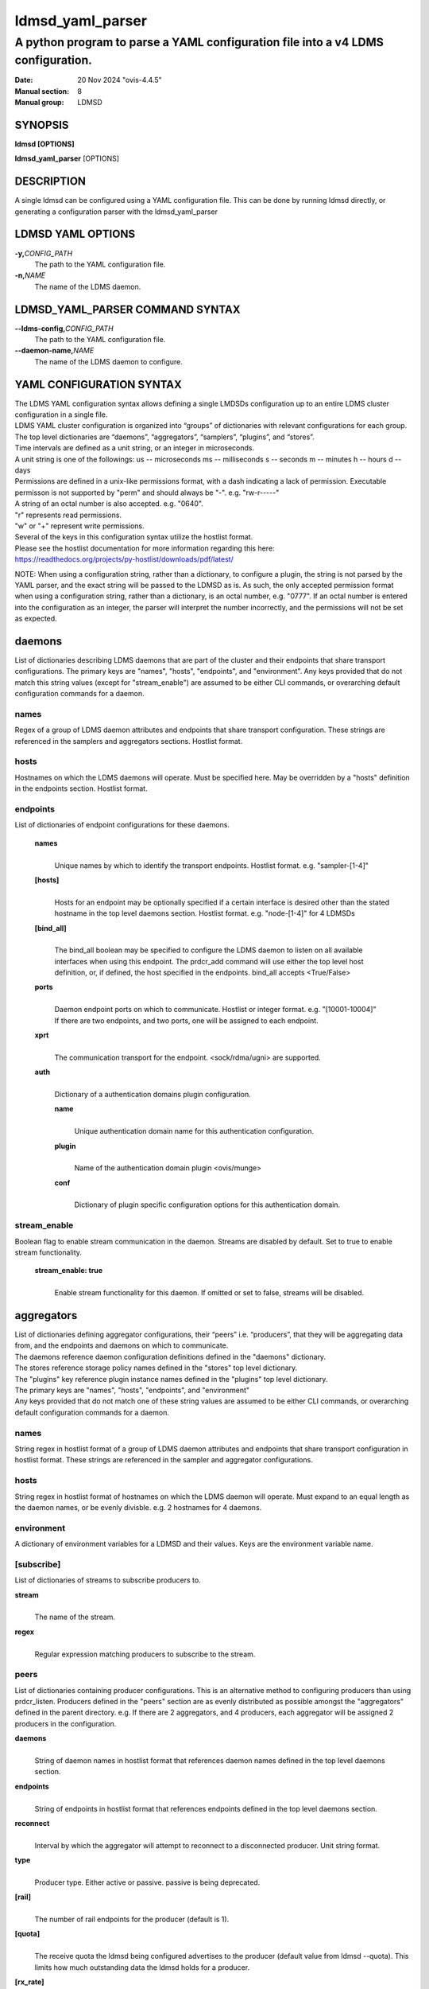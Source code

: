 .. _ldmsd_yaml_parser:

=================
ldmsd_yaml_parser
=================

---------------------------------------------------------------------------------
A python program to parse a YAML configuration file into a v4 LDMS configuration.
---------------------------------------------------------------------------------

:Date: 20 Nov 2024 "ovis-4.4.5"
:Manual section: 8
:Manual group: LDMSD


SYNOPSIS
========

**ldmsd [OPTIONS]**

**ldmsd_yaml_parser** [OPTIONS]

DESCRIPTION
===========

A single ldmsd can be configured using a YAML configuration file. This
can be done by running ldmsd directly, or generating a configuration
parser with the ldmsd_yaml_parser

LDMSD YAML OPTIONS
==================

**-y,**\ *CONFIG_PATH*
   The path to the YAML configuration file.

**-n,**\ *NAME*
   The name of the LDMS daemon.

LDMSD_YAML_PARSER COMMAND SYNTAX
================================

**--ldms-config,**\ *CONFIG_PATH*
   The path to the YAML configuration file.

**--daemon-name,**\ *NAME*
   The name of the LDMS daemon to configure.

YAML CONFIGURATION SYNTAX
=========================

| The LDMS YAML configuration syntax allows defining a single LMDSDs
  configuration up to an entire LDMS cluster configuration in a single
  file.
| LDMS YAML cluster configuration is organized into “groups” of
  dictionaries with relevant configurations for each group. The top
  level dictionaries are “daemons”, “aggregators”, “samplers”,
  “plugins”, and “stores”.
| Time intervals are defined as a unit string, or an integer in
  microseconds.
| A unit string is one of the followings: us -- microseconds ms --
  milliseconds s -- seconds m -- minutes h -- hours d -- days

| Permissions are defined in a unix-like permissions format, with a dash
  indicating a lack of permission. Executable permisson is not supported
  by "perm" and should always be "-". e.g. "rw-r-----"
| A string of an octal number is also accepted. e.g. "0640".
| "r" represents read permissions.
| "w" or "+" represent write permissions.

| Several of the keys in this configuration syntax utilize the hostlist
  format.
| Please see the hostlist documentation for more information regarding
  this here:
| https://readthedocs.org/projects/py-hostlist/downloads/pdf/latest/

NOTE: When using a configuration string, rather than a dictionary, to
configure a plugin, the string is not parsed by the YAML parser, and the
exact string will be passed to the LDMSD as is. As such, the only
accepted permission format when using a configuration string, rather
than a dictionary, is an octal number, e.g. "0777". If an octal number
is entered into the configuration as an integer, the parser will
interpret the number incorrectly, and the permissions will not be set as
expected.

daemons
=======

List of dictionaries describing LDMS daemons that are part of the cluster and
their endpoints that share transport configurations. The primary keys are
"names", "hosts", "endpoints", and "environment". Any keys provided that do not
match this string values (except for "stream_enable") are assumed to be either
CLI commands, or overarching default configuration commands for a daemon.

names
-----

Regex of a group of LDMS daemon attributes and endpoints that share
transport configuration. These strings are referenced in the samplers
and aggregators sections. Hostlist format.

hosts
-----

Hostnames on which the LDMS daemons will operate. Must be specified
here. May be overridden by a "hosts" definition in the endpoints
section. Hostlist format.

endpoints
---------

List of dictionaries of endpoint configurations for these daemons.

   **names**
      |
      | Unique names by which to identify the transport endpoints.
        Hostlist format. e.g. "sampler-[1-4]"

   **[hosts]**
      |
      | Hosts for an endpoint may be optionally specified if a certain
        interface is desired other than the stated hostname in the top
        level daemons section. Hostlist format. e.g. "node-[1-4]" for 4
        LDMSDs

   **[bind_all]**
      |
      | The bind_all boolean may be specified to configure the LDMS
        daemon to listen on all available interfaces when using this
        endpoint. The prdcr_add command will use either the top level
        host definition, or, if defined, the host specified in the
        endpoints. bind_all accepts <True/False>

   **ports**
      |
      | Daemon endpoint ports on which to communicate. Hostlist or
        integer format. e.g. "[10001-10004]"
      | If there are two endpoints, and two ports, one will be assigned
        to each endpoint.

   **xprt**
      |
      | The communication transport for the endpoint. <sock/rdma/ugni>
        are supported.

   **auth**
      |
      | Dictionary of a authentication domains plugin configuration.

      **name**
         |
         | Unique authentication domain name for this authentication
           configuration.

      **plugin**
         |
         | Name of the authentication domain plugin <ovis/munge>

      **conf**
         |
         | Dictionary of plugin specific configuration options for this
           authentication domain.

stream_enable
-----------

Boolean flag to enable stream communication in the daemon. Streams are disabled
by default. Set to true to enable stream functionality.

   **stream_enable: true**
      |
      | Enable stream functionality for this daemon. If omitted or set to
        false, streams will be disabled.

aggregators
===========

| List of dictionaries defining aggregator configurations, their “peers”
  i.e. “producers”, that they will be aggregating data from, and the
  endpoints and daemons on which to communicate.
| The daemons reference daemon configuration definitions defined in the
  "daemons" dictionary.
| The stores reference storage policy names defined in the "stores" top
  level dictionary.
| The "plugins" key reference plugin instance names defined in the
  "plugins" top level dictionary.
| The primary keys are "names", "hosts", "endpoints", and "environment"
| Any keys provided that do not match one of these string values are
  assumed to be either CLI commands, or overarching default
  configuration commands for a daemon.

names
-----

String regex in hostlist format of a group of LDMS daemon attributes and
endpoints that share transport configuration in hostlist format. These
strings are referenced in the sampler and aggregator configurations.

hosts
-----

String regex in hostlist format of hostnames on which the LDMS daemon
will operate. Must expand to an equal length as the daemon names, or be
evenly divisble. e.g. 2 hostnames for 4 daemons.

environment
-----------

A dictionary of environment variables for a LDMSD and their values. Keys
are the environment variable name.

[subscribe]
-----------

List of dictionaries of streams to subscribe producers to.

**stream**
   |
   | The name of the stream.

**regex**
   |
   | Regular expression matching producers to subscribe to the stream.

peers
-----

List of dictionaries containing producer configurations. This is an
alternative method to configuring producers than using prdcr_listen.
Producers defined in the "peers" section are as evenly distributed as
possible amongst the "aggregators" defined in the parent directory. e.g.
If there are 2 aggregators, and 4 producers, each aggregator will be
assigned 2 producers in the configuration.

**daemons**
   |
   | String of daemon names in hostlist format that references daemon
     names defined in the top level daemons section.

**endpoints**
   |
   | String of endpoints in hostlist format that references endpoints
     defined in the top level daemons section.

**reconnect**
   |
   | Interval by which the aggregator will attempt to reconnect to a
     disconnected producer. Unit string format.

**type**
   |
   | Producer type. Either active or passive. passive is being
     deprecated.

**[rail]**
   |
   | The number of rail endpoints for the producer (default is 1).

**[quota]**
   |
   | The receive quota the ldmsd being configured advertises to the
     producer (default value from ldmsd --quota). This limits how much
     outstanding data the ldmsd holds for a producer.

**[rx_rate]**
   |
   | The receieve rate limit in bytes/second for this connection. The
     default is -1 (unlimited).

**[perm]**
   |
   | The permissions to modify the producer in the future. String of
     octal number or unix-like permissions format. e.g. "rw-r--r--"

**[cache_ip]**
   |
   | True/False boolean. True will cache the IP address after the first
     successful resolution (default). False will resolve the hostname at
     prdcr_add and at every connection attempt.

**updaters**
   |
   | List of dictionaries of updater policy configurations.

   **mode**
      |
      | Updater mode. Accepted strings are <pull|push|onchange|auto>
        "onchange" means the Updater will get an update whenever the set
        source ends a transaction or pushes the update. "push" means the
        Updater will receive an update only when the set source pushes
        the update.

   The sets with no hints will not be updated. "pull" means the updater
   will schedule the set updates according to the given interval

   **interval**
      |
      | The update/collect interval at which to update the producer.
        Unit string format.

   **[offset]**
      |
      | Offset for synchronized aggregation. Optional. Unit string
        format.

   **[perm]**
      |
      | The permissions that allow modification of an updater in the
        future. String of octal number or unix-like permissions format.
        e.g. "rw-r--r--"

   **[producers]**
      |
      | Optional regular expression matching zero or more producers to
        add to this updater. If omitted, all producers in the parent
        dictionary will be added to this updater.

   **[sets]**
      |
      | Optional list of dictionaries containing regular expressions
        that match either a schema instance name or a metric set
        instance name. If omitted, all sets belonging to producers added
        to this updater will be added to this updater.

      **regex**
         |
         | Regular expression to either match instance names or schemas
           to apply this updater policy too.

      **field**
         |
         | Field to use when matching the regular expression.
           <schema|inst>. schema matches a schema instance name, and
           inst matches a metric set instance name.

prdcr_listen
------------

An optional alternative configuration for how your aggregators will add
producers that is used in conjunction with the top level samplers
"advertise" key. When utilizing producer listen, the aggregator will
listen until a connection is established by a sampler. When using this
configuration, the aggregators configuration information is provided in
the samplers section under the key "advertisers".

   **name**
      |
      | String name for the producer listener - does not need to be
        unique across aggregators.

   **[regex]**
      |
      | A regular expression matching hostnames in advertisements to add
        as a producer.

   **[ip]**
      |
      | An IP masks to filter advertisements using the source IP.

   **[disable_start]**
      |
      | Informs the ldmsd not to start producers.

   **[quota]**
      |
      | Controls the amount of data that can be received on connecting from
        advertising peers. Functions like the quota parameter in the peers
        section. If not specified, the default value is used. If neither values
        are set, there is no limit on receive quota.

   **[rx_rate]**
      |
      | Controls the rate of data received (in bytes/second) on connections
        from advertising peers. Functions like the rx_rate parameter in the peers
        section. Unlike quota which limits total received data, rx_rate limits
        the data flow per second. If not specified, the receive rate is
        unlimited.

   **[type]**
      |
      | Type of advertised producers. Default is passive.
        - passive: aggregator uses connections from advertising peers to
          receive data from the peers

        - active: upon receiving an advertisement, aggregator initiates a
          separate connection back to the advertising peer. Requires
          advertiser_xprt, advertiser_port, reconnect parameters, and
          authentication domain if it is used. Rails can be given to set the
          rail size of the advertised producers.

   **[advertiser_port]**
      |
      | Port number of the advertising peer to connect to. Required when type=active

   **[advertiser_xprt]**
      |
      | Transport type to use when connecting to advertising peers. Required when type=active

   **[advertiser_auth]**
      |
      | Authentication domain for connections to advertising peers. Used only when type=active

   **[reconnect]**
      |
      | Reconnection Interval. Required when type=active

   **updaters**
      |
      | List of dictionaries containing updater policies for the
        producers that ultimately connect to the producer listener.

      **mode**
         |
         | Updater mode. Accepted strings are <pull|push|onchange|auto>
           "onchange" means the Updater will get an update whenever the
           set source ends a transaction or pushes the update. "push"
           means the Updater will receive an update only when the set
           source pushes the update.

      The sets with no hints will not be updated. "pull" means the
      updater will schedule the set updates according to the given
      interval and offset values.

      **interval**
         |
         | The update/collect interval at which to update the producer.
           Unit string format.

      **[offset]**
         |
         | Offset for synchronized aggregation. Optional. Unit string
           format.

      **[perm]**
         |
         | The permissions to modify the producer in the future. String
           of octal number or unix-like permissions format. e.g.
           "rw-r--r--"

      **[producers]**
         |
         | Optional regular expression matching zero or more producers
           to add to this updater. If omitted, all producers in the
           parent dictionary will be added to this updater.

      **[sets]**
         |
         | List of dictionaries containing regular expressions that
           match either a schema instance name or a metric set instance
           name.

         **regex**
            |
            | Regular expression to either match instance names or
              schemas to apply this updater policy too.

         **field**
            |
            | Field to use when matching the regular expression.
              <schema|inst>. schema matches a schema instance name, and
              inst matches a metric set instance name.

samplers
========

List of dictionaries defining sampler configurations and the LDMS
daemons to apply them to. The daemons reference daemons defined in the
top level "daemons" dictionary. Plugins reference instance names of
plugins defined in the "plugins" top level dictionary.

**daemons**
   |
   | String of daemon names in hostlist format that references daemon
     names defined in the top level daemons section.

**plugins**
   |
   | List of strings of plugin instance names to load that reference
     plugin instance names defined in the top level plugins section.
     String format.

**[advertise]**
   |
   | Alternative configuration to the aggregators "peers" where the
     sampler initiates a connection to the aggregator. The producer
     listener for an advertiser is defined in the top level aggregators
     section.

   **names**
      |
      | String of daemon names in hostlist format to advertise the
        samplers as.

   **hosts**
      |
      | String of daemon hosts in hostlist format, that references
        daemon names defined in the top level "daemons" section, for the
        samplers to advertise to

   **port**
      |
      | String of port(s) in hostlist format of the aggregator daemons
        that the sampler daemons will attempt to connect to.

   **reconnect**
      |
      | The interval at which the sampler will attempt to reconnect to a
        disconnected advertiser. Float followed by a unit string.

   **[rail]**
      |
      | The number of rail endpoints for the producer (default is 1).

   **[quota]**
      |
      | The send quota this ldmsd advertises to the producer. This
        limits how much outstanding data this ldmsd holds for the
        aggregator. This ldmsd will drop messages when it does not have
        enough send quota.

   **[rx_rate]**
      |
      | The receieve rate limit in bytes/second for this connection. The
        default is -1 (unlimited).

   **[perm]**
      |
      | The permissions in order to modify the advertiser in the future.
        String of octal number or unix-like permissions format. e.g.
        "rw-r--r--"

   **[auth]**
      |
      | Dictionary of a authentication domains plugin configuration.

      **name**
         |
         | Unique authentication domain name for this authentication
           configuration.

      **plugin**
         |
         | Name of the authentication domain plugin <ovis/munge>

      **[conf]**
         |
         | Optional dictionary of plugin specific configuration options
           for this authentication domain.

         **["path"**:**/opt/ovis/secret.conf**]

stores
======

Dictionary of storage policies and their configuration information with
each key being a storage policy name.

**container**
   |
   | File path of the database container.

**[schema]**
   |
   | Name of the metric set schema. This is a required argument unless
     decomposition is specified. May not be used in conjunction with
     "regex".

**plugin**
   |
   | Name of a storage plugin that matches a key of a plugin defined in
     the top level plugins section.

**[perm]**
   |
   | The permissions of who can modify the storage plugin in the future.
     String of octal number or unix-like permissions format. e.g.
     "rw-r--r--"

**[decomposition]**
   |
   | Path to a decomposition configuration file.

**[regex]**
   |
   | A regular expression matching the schema set names to apply the
     decomposition file to. May not be used in conjunction with
     "schema".

**[flush]**
   |
   | Optional interval of time that directs flushing of the store to the
     database.

plugins
=======

Dictionary of plugins and their configuration information with each key
being a plugin instance name.

   **name**
      |
      | The name of a plugin to load. e.g. meminfo

   **interval**
      |
      | The interval at which to sample data.

   **[offset]**
      |
      | Offset (shift) from the sample mark in the same format as
        intervals. Offset can be positive or negative with magnitude up
        to 1/2 the sample interval. The default offset is 0. Collection
        is always synchronous.

   **config**
      |
      | A list of dictionaries (or strings) containing plugin configuration options.
        Each dictionary in the list yields a "config" command call, and in
        this fashion the YAML configuration list mimics running multiple
        "config" statements in a conventional v4 configuration file.
        Each string in the list is also a config command call, but the
        content will be passed as a LDMSD request as is, with no parsing or
        checking done by the YAML parser.

      | NOTE: When using a configuration string, rather than a
        dictionary, the only accepted permission format
        is a quoted octal number with a leading 0, e.g. "0777". If an octal
        number is entered as an integer, the
        parser will interpret the number incorrectly, and the permissions
        will not be set as expected.

      | NOTE: When using a dictionary, special handling of values is as
        follows: Entries without a value and entries with an explicit null
        value are transformed into keyword parameters of the v4 configuration
        language. Entries with the empty value (a: "") become attribute/value
        pairs with no value string (a= ). Entries with an array value (a: [1, 2])
        become multiple attribute value pairs (a=1 a=2).

      | NOTE: If a config dictionary key is repeated, the behavior is undefined.
        More specifically, either the first or last value read from
        the dictionary is retained or an error is reported.

      Any plugin-specific configuration options not listed below will be
      included in the configuration.

         **schema**
            |
            | Name of the metric set to use.

         **[perm]**
            |
            | Access permissions for the metric set within the
              container. A string of octal number or unix-like permissions
              format. e.g. "rw-r--r--" or "0644", but not a bare number.

         **[component_id]**
            |
            | Unique ID of the component being monitored. If configuring
              an entire cluster, it's advised to set this to reference
              an environment variable on the system.

         **[producer]**
            |
            | Producer name must be unique in an aggregator. It is
              independent of any attributes specified for the metric
              sets or hosts. A producer name will be generated by the
              yaml using the hostname of the sampler and the plugin
              instance name if one is not specified.
              <hostname>/<plugin_name>

